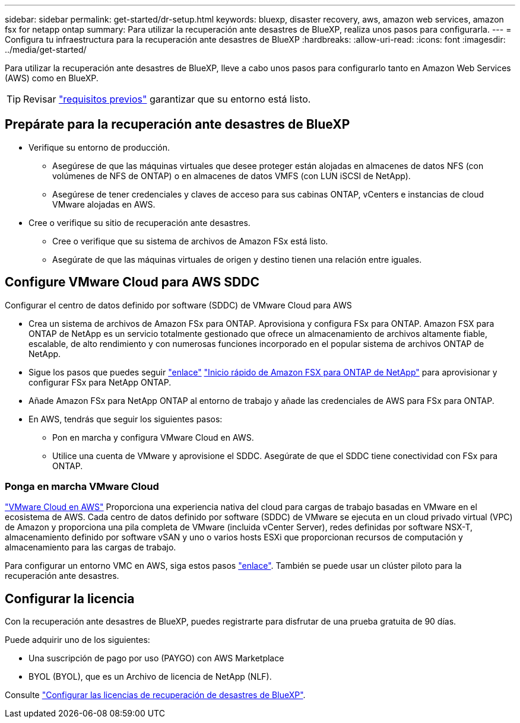 ---
sidebar: sidebar 
permalink: get-started/dr-setup.html 
keywords: bluexp, disaster recovery, aws, amazon web services, amazon fsx for netapp ontap 
summary: Para utilizar la recuperación ante desastres de BlueXP, realiza unos pasos para configurarla. 
---
= Configura tu infraestructura para la recuperación ante desastres de BlueXP
:hardbreaks:
:allow-uri-read: 
:icons: font
:imagesdir: ../media/get-started/


[role="lead"]
Para utilizar la recuperación ante desastres de BlueXP, lleve a cabo unos pasos para configurarlo tanto en Amazon Web Services (AWS) como en BlueXP.


TIP: Revisar link:../get-started/dr-prerequisites.html["requisitos previos"] garantizar que su entorno está listo.



== Prepárate para la recuperación ante desastres de BlueXP

* Verifique su entorno de producción.
+
** Asegúrese de que las máquinas virtuales que desee proteger están alojadas en almacenes de datos NFS (con volúmenes de NFS de ONTAP) o en almacenes de datos VMFS (con LUN iSCSI de NetApp).
** Asegúrese de tener credenciales y claves de acceso para sus cabinas ONTAP, vCenters e instancias de cloud VMware alojadas en AWS.


* Cree o verifique su sitio de recuperación ante desastres.
+
** Cree o verifique que su sistema de archivos de Amazon FSx está listo.
** Asegúrate de que las máquinas virtuales de origen y destino tienen una relación entre iguales.






== Configure VMware Cloud para AWS SDDC

Configurar el centro de datos definido por software (SDDC) de VMware Cloud para AWS

* Crea un sistema de archivos de Amazon FSx para ONTAP. Aprovisiona y configura FSx para ONTAP. Amazon FSX para ONTAP de NetApp es un servicio totalmente gestionado que ofrece un almacenamiento de archivos altamente fiable, escalable, de alto rendimiento y con numerosas funciones incorporado en el popular sistema de archivos ONTAP de NetApp.
* Sigue los pasos que puedes seguir https://docs.netapp.com/us-en/netapp-solutions/ehc/aws/aws-native-overview.html["enlace"^] https://docs.netapp.com/us-en/bluexp-fsx-ontap/start/task-getting-started-fsx.html["Inicio rápido de Amazon FSX para ONTAP de NetApp"] para aprovisionar y configurar FSx para NetApp ONTAP.
* Añade Amazon FSx para NetApp ONTAP al entorno de trabajo y añade las credenciales de AWS para FSx para ONTAP.
* En AWS, tendrás que seguir los siguientes pasos:
+
** Pon en marcha y configura VMware Cloud en AWS.
** Utilice una cuenta de VMware y aprovisione el SDDC. Asegúrate de que el SDDC tiene conectividad con FSx para ONTAP.






=== Ponga en marcha VMware Cloud

https://www.vmware.com/products/vmc-on-aws.html["VMware Cloud en AWS"^] Proporciona una experiencia nativa del cloud para cargas de trabajo basadas en VMware en el ecosistema de AWS. Cada centro de datos definido por software (SDDC) de VMware se ejecuta en un cloud privado virtual (VPC) de Amazon y proporciona una pila completa de VMware (incluida vCenter Server), redes definidas por software NSX-T, almacenamiento definido por software vSAN y uno o varios hosts ESXi que proporcionan recursos de computación y almacenamiento para las cargas de trabajo.

Para configurar un entorno VMC en AWS, siga estos pasos https://docs.netapp.com/us-en/netapp-solutions/ehc/aws/aws-setup.html["enlace"^]. También se puede usar un clúster piloto para la recuperación ante desastres.



== Configurar la licencia

Con la recuperación ante desastres de BlueXP, puedes registrarte para disfrutar de una prueba gratuita de 90 días.

Puede adquirir uno de los siguientes:

* Una suscripción de pago por uso (PAYGO) con AWS Marketplace
* BYOL (BYOL), que es un Archivo de licencia de NetApp (NLF).


Consulte link:../get-started/dr-licensing.html["Configurar las licencias de recuperación de desastres de BlueXP"].
